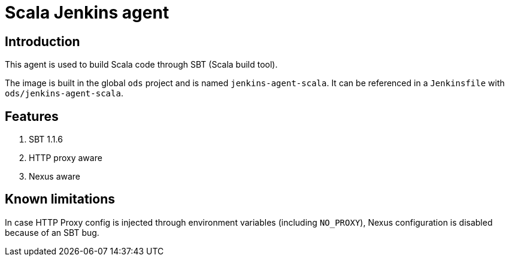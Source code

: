 = Scala Jenkins agent

== Introduction
This agent is used to build Scala code through SBT (Scala build tool).

The image is built in the global `ods` project and is named `jenkins-agent-scala`.
It can be referenced in a `Jenkinsfile` with `ods/jenkins-agent-scala`.

== Features
. SBT 1.1.6
. HTTP proxy aware
. Nexus aware

== Known limitations
In case HTTP Proxy config is injected through environment variables (including `NO_PROXY`), Nexus configuration is disabled because of an SBT bug.
